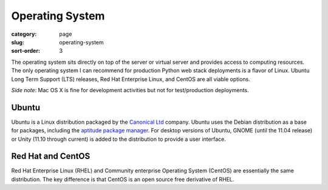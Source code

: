 Operating System
================

:category: page
:slug: operating-system
:sort-order: 3

The operating system sits directly on top of the server or virtual server
and provides access to computing resources. The only operating
system I can recommend for production Python web stack deployments is
a flavor of Linux. Ubuntu Long Term Support (LTS) releases, Red Hat 
Enterprise Linux, and CentOS are all viable options. 

*Side note*: Mac OS X is fine for development activities but not for 
test/production deployments.

Ubuntu
------
Ubuntu is a Linux distribution packaged by the 
`Canonical Ltd <http://www.canonical.com/>`_ company. Ubuntu uses the
Debian distribution as a base for packages, including the `aptitude package
manager <http://wiki.debian.org/Apt>`_. For desktop versions of Ubuntu, 
GNOME (until the 11.04 release) or Unity (11.10 through current)
is added to the distribution to provide a user interface.


Red Hat and CentOS
------------------
Red Hat Enterprise Linux (RHEL) and Community enterprise Operating 
System (CentOS) are essentially the same distribution. The key 
difference is that CentOS is an open source free derivative of RHEL.

